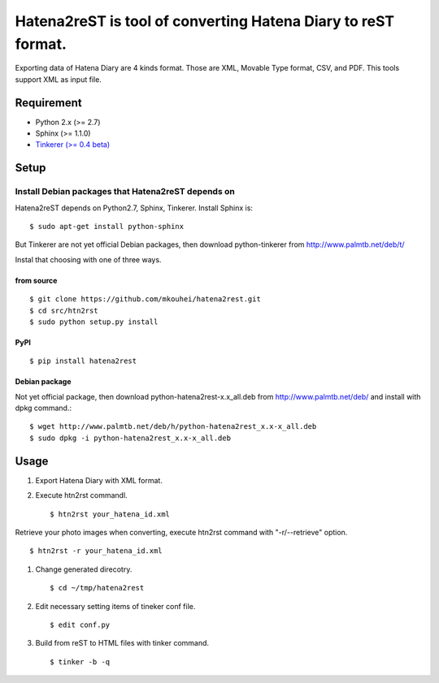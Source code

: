 Hatena2reST is tool of converting Hatena Diary to reST format.
==============================================================

Exporting data of Hatena Diary are 4 kinds format. Those are XML, Movable Type format, CSV, and PDF. This tools support XML as input file.


Requirement
-----------

* Python 2.x (>= 2.7)
* Sphinx (>= 1.1.0)
* `Tinkerer (>= 0.4 beta) <http://tinkerer.me/>`_


Setup
-----

Install Debian packages that Hatena2reST depends on
^^^^^^^^^^^^^^^^^^^^^^^^^^^^^^^^^^^^^^^^^^^^^^^^^^^

Hatena2reST depends on Python2.7, Sphinx, Tinkerer. Install Sphinx is::

  $ sudo apt-get install python-sphinx

But Tinkerer are not yet official Debian packages, then download python-tinkerer from http://www.palmtb.net/deb/t/

Instal that choosing with one of three ways.

from source
"""""""""""
::

   $ git clone https://github.com/mkouhei/hatena2rest.git
   $ cd src/htn2rst
   $ sudo python setup.py install

PyPI
""""
::

   $ pip install hatena2rest

Debian package
""""""""""""""

Not yet official package, then download python-hatena2rest-x.x_all.deb from http://www.palmtb.net/deb/ and install with dpkg command.::

  $ wget http://www.palmtb.net/deb/h/python-hatena2rest_x.x-x_all.deb
  $ sudo dpkg -i python-hatena2rest_x.x-x_all.deb


Usage
-----

#. Export Hatena Diary with XML format.
#. Execute htn2rst commandl. ::

   $ htn2rst your_hatena_id.xml

Retrieve your photo images when converting, execute htn2rst command with "-r/--retrieve" option. ::

   $ htn2rst -r your_hatena_id.xml

#. Change generated direcotry. ::

   $ cd ~/tmp/hatena2rest

#. Edit necessary setting items of tineker conf file. ::

   $ edit conf.py

#. Build from reST to HTML files with tinker command. ::

   $ tinker -b -q

